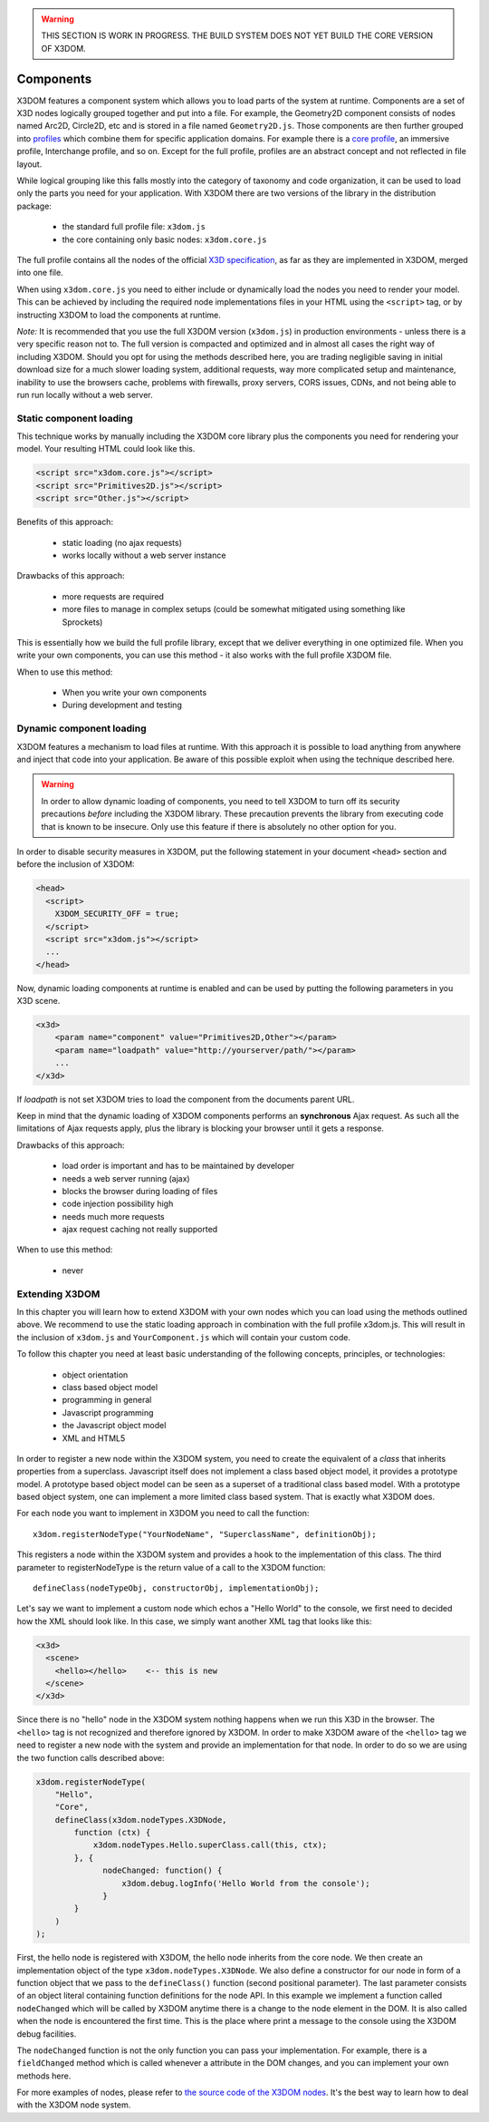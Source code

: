 .. _components:

.. warning::

    THIS SECTION IS WORK IN PROGRESS. THE BUILD SYSTEM DOES NOT YET
    BUILD THE CORE VERSION OF X3DOM.


Components
==========

X3DOM features a component system which allows you to load parts of the system at runtime. Components are a set of X3D nodes logically grouped together and put into a file. For example, the Geometry2D component consists of nodes named Arc2D, Circle2D, etc and is stored in a file named ``Geometry2D.js``. Those components are then further grouped into `profiles <http://www.web3d.org/x3d/specifications/OLD/ISO-IEC-19775-X3DAbstractSpecification/Part01/Architecture.html>`_ which combine them for specific application domains. For example there is a `core profile <http://www.web3d.org/x3d/specifications/OLD/ISO-IEC-19775-X3DAbstractSpecification/Part01/coreprofile.html>`_, an immersive profile, Interchange profile, and so on. Except for the full profile, profiles are an abstract concept and not reflected in file layout.

While logical grouping like this falls mostly into the category of taxonomy and code organization, it can be used to load only the parts you need for your application. With X3DOM there are two versions of the library in the distribution package:

    * the standard full profile file: ``x3dom.js``
    * the core containing only basic nodes: ``x3dom.core.js``

The full profile contains all the nodes of the official `X3D specification <http://www.web3d.org/x3d/specifications/OLD/ISO-IEC-19775-X3DAbstractSpecification/Part01/>`_, as far as they are implemented in X3DOM, merged into one file.

When using ``x3dom.core.js`` you need to either include or dynamically load the nodes you need to render your model. This can be achieved by including the required node implementations files in your HTML using the ``<script>`` tag, or by instructing X3DOM to load the components at runtime.

*Note:* It is recommended that you use the full X3DOM version (``x3dom.js``) in production environments - unless there is a very specific reason not to. The full version is compacted and optimized and in almost all cases the right way of including X3DOM. Should you opt for using the methods described here, you are trading negligible saving in initial download size for a much slower loading system, additional requests, way more complicated setup and maintenance, inability to use the browsers cache, problems with firewalls, proxy servers, CORS issues, CDNs, and not being able to run run locally without a web server. 


Static component loading
------------------------

This technique works by manually including the X3DOM core library plus the components you need for rendering your model. Your resulting HTML could look like this.

.. code-block:: html

    <script src="x3dom.core.js"></script>
    <script src="Primitives2D.js"></script>
    <script src="Other.js"></script>
    

Benefits of this approach:
    
    * static loading (no ajax requests)
    * works locally without a web server instance

Drawbacks of this approach:

    * more requests are required
    * more files to manage in complex setups (could be somewhat mitigated using something like Sprockets)

This is essentially how we build the full profile library, except that we deliver everything in one optimized file. When you write your own components, you can use this method - it also works with the full profile X3DOM file.

When to use this method:

  * When you write your own components
  * During development and testing


Dynamic component loading
-------------------------

X3DOM features a mechanism to load files at runtime. With this approach it is possible to load anything from anywhere and inject that code into your application. Be aware of this possible exploit when using the technique described here.

.. warning::

    In order to allow dynamic loading of components, you need to tell X3DOM to turn off its security precautions *before* including the X3DOM library. These precaution prevents the library from executing code that is known to be insecure. Only use this feature if there is absolutely no other option for you.
    
In order to disable security measures in X3DOM, put the following statement in your document ``<head>`` section and before the inclusion of X3DOM:

.. code-block:: html

    <head>
      <script>
        X3DOM_SECURITY_OFF = true;
      </script>
      <script src="x3dom.js"></script> 
      ...
    </head>

Now, dynamic loading components at runtime is enabled and can be used by putting the following parameters in you X3D scene.

.. code-block:: html

    <x3d>
        <param name="component" value="Primitives2D,Other"></param>
        <param name="loadpath" value="http://yourserver/path/"></param>
        ...
    </x3d>

If `loadpath` is not set X3DOM tries to load the component from the documents parent URL.

Keep in mind that the dynamic loading of X3DOM components performs an **synchronous** Ajax request. As such all the limitations of Ajax requests apply, plus the library is blocking your browser until it gets a response.

Drawbacks of this approach:

    * load order is important and has to be maintained by developer
    * needs a web server running (ajax)
    * blocks the browser during loading of files
    * code injection possibility high
    * needs much more requests
    * ajax request caching not really supported


When to use this method:

    * never


Extending X3DOM
---------------

In this chapter you will learn how to extend X3DOM with your own nodes which you can load using the methods outlined above. We recommend to use the static loading approach in combination with the full profile x3dom.js. This will result in the inclusion of ``x3dom.js`` and ``YourComponent.js`` which will contain your custom code.

To follow this chapter you need at least basic understanding of the following concepts, principles, or technologies:

  * object orientation
  * class based object model
  * programming in general
  * Javascript programming
  * the Javascript object model
  * XML and HTML5


In order to register a new node within the X3DOM system, you need to create the equivalent of a *class* that inherits properties from a superclass. Javascript itself does not implement a class based object model, it provides a prototype model. A prototype based object model can be seen as a superset of a traditional class based model. With a prototype based object system, one can implement a more limited class based system. That is exactly what X3DOM does.

For each node you want to implement in X3DOM you need to call the function::

    x3dom.registerNodeType("YourNodeName", "SuperclassName", definitionObj);

This registers a node within the X3DOM system and provides a hook to the implementation of this class. The third parameter to registerNodeType is the return value of a call to the X3DOM function::

    defineClass(nodeTypeObj, constructorObj, implementationObj);

Let's say we want to implement a custom node which echos a "Hello World" to the console, we first need to decided how the XML should look like. In this case, we simply want another XML tag that looks like this:

.. code-block:: xml

    <x3d>
      <scene>
        <hello></hello>    <-- this is new
      </scene>
    </x3d>

Since there is no "hello" node in the X3DOM system nothing happens when we run this X3D in the browser. The ``<hello>`` tag is not recognized and therefore ignored by X3DOM. In order to make X3DOM aware of the ``<hello>`` tag we need to register a new node with the system and provide an implementation for that node. In order to do so we are using the two function calls described above:

.. code-block:: javascript

    x3dom.registerNodeType(
        "Hello", 
        "Core",
        defineClass(x3dom.nodeTypes.X3DNode,
            function (ctx) {
                x3dom.nodeTypes.Hello.superClass.call(this, ctx);
            }, {
                  nodeChanged: function() {
                      x3dom.debug.logInfo('Hello World from the console');
                  }
            }
        )
    );


First, the hello node is registered with X3DOM, the hello node inherits from the core node. We then create an implementation object of the type ``x3dom.nodeTypes.X3DNode``. We also define a constructor for our node in form of a function object that we pass to the ``defineClass()`` function (second positional parameter). The last parameter consists of an object literal containing function definitions for the node API. In this example we implement a function called ``nodeChanged`` which will be called by X3DOM anytime there is a change to the node element in the DOM. It is also called when the node is encountered the first time. This is the place where print a message to the console using the X3DOM debug facilities.

The ``nodeChanged`` function is not the only function you can pass your implementation. For example, there is a ``fieldChanged`` method which is called whenever a attribute in the DOM changes, and you can implement your own methods here.

For more examples of nodes, please refer to `the source code of the X3DOM nodes <https://github.com/x3dom/x3dom/tree/master/src/nodes>`_. It's the best way to learn how to deal with the X3DOM node system.




